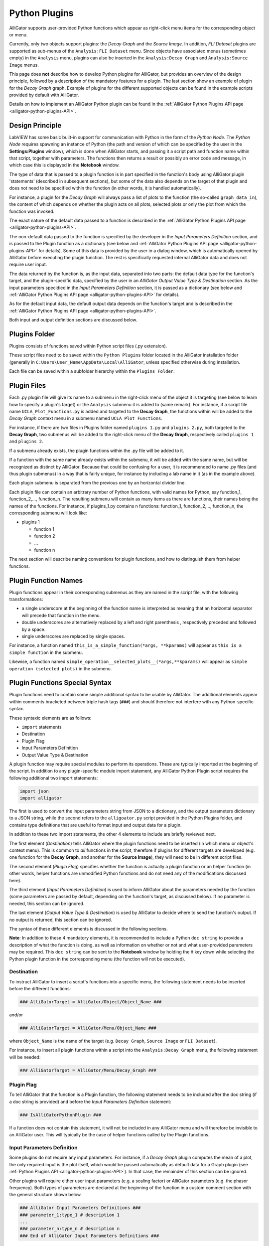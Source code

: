 .. _alligator-python-plugin:

Python Plugins
==============

AlliGator supports user-provided Python functions which appear as right-click 
menu items for the corresponding object or menu.

Currently, only two objects support plugins: the *Decay Graph* and the 
*Source Image*. In addition, *FLI Dataset* plugins are supported as sub-menus of
the ``Analysis:FLI Dataset`` menu.
Since objects have associated menus (sometimes empty) in the ``Analysis`` menu,
plugins can also be inserted in the ``Analysis:Decay Graph`` and 
``Analysis:Source Image`` menus.

This page does **not** describe how to develop Python plugins for AlliGator, 
but provides an overview of the design principle, followed by a description of 
the mandatory features for a plugin. The last section show an example of plugin 
for the *Decay Graph* graph. Example of plugins for the different supported 
objects can be found in the example scripts provided by default with AlliGator.

Details on how to implement an AlliGator Python plugin can be found in the 
:ref:`AlliGator Python Plugins API page <alligator-python-plugins-API>`.

Design Principle
++++++++++++++++

LabVIEW has some basic built-in support for communication with Python in the 
form of the *Python Node*. The *Python Node* requires spawning an instance of
Python (the path and version of which can be specified by the user in the
**Settings:Plugins** window), which is done when AlliGator starts, and passing
it a script path and function name within that script, together with parameters.
The functions then returns a result or possibly an error code and message, in
which case this is displayed in the **Notebook** window.

The type of data that is passed to a plugin function is in part specified in the 
function's body using AlliGator plugin 'statements' (described in subsequent 
sections), but some of the data also depends on the target of that plugin and 
does not need to be specified within the function (in other words, it is handled 
automatically).

For instance, a plugin for the *Decay Graph* will always pass a list of plots 
to the function (the so-called ``graph_data_in``), the content of which depends 
on whether the plugin acts on all  plots, selected plots or only the plot from 
which the function was invoked.

The exact nature of the default data passed to a function is described in the 
:ref:`AlliGator Python Plugins API page <alligator-python-plugins-API>`.

The non-default data passed to the function is specified by the 
developer in the *Input Parameters Definition* section, and is passed to the 
Plugin function as a dictionary (see below and 
:ref:`AlliGator Python Plugins API page <alligator-python-plugins-API>` 
for details). Some of this data is provided by the user in a dialog window, 
which is automatically opened by AlliGator before executing the plugin function.
The rest is specifically requested internal AlliGator data and does not require 
user input.

The data returned by the function is, as the input data, separated into two 
parts: the default data type for the function's target, and the plugin-specific 
data, specified by the user in an *AlliGator Output Value Type & Destination* 
section. As the input parameters specidied in the *Input Parameters Definition* 
section, it is passed as a dictionary (see below and 
:ref:`AlliGator Python Plugins API page <alligator-python-plugins-API>` 
for details).

As for the default input data, the default output data depends on the function's
target and is described in the 
:ref:`AlliGator Python Plugins API page <alligator-python-plugins-API>`.

Both input and output definition sections are discussed below.

Plugins Folder
++++++++++++++

Plugins consists of functions saved within Python script files (.py extension).

These script files need to be saved within the ``Python Plugins`` folder
located in the AlliGator installation folder (generally in 
``C:Users\User_Name\AppData\Local\AlliGator``, unless specified otherwise during
installation.

Each file can be saved within a subfolder hierarchy within the 
``Plugins Folder``.

Plugin Files
++++++++++++

Each .py plugin file will give its name to a submenu in the right-click menu of 
the object it is targeting (see below to learn how to specify a plugin's target)
or the ``Analysis`` submenu it is added to (same remark). For instance, if a 
script file name ``UCLA_Plot_Functions.py`` is added and targeted to the 
**Decay Graph**, the functions within will be added to the *Decay Graph* 
context menu in a submenu named ``UCLA Plot Functions``.

For instance, if there are two files in Plugins folder named ``plugins 1.py`` 
and ``plugins 2.py``, both targeted to the **Decay Graph**, two submenus will be 
added to the right-click menu of the **Decay Graph**, respectively called 
``plugins 1`` and ``plugins 2``.

If a submenu already exists, the plugin functions within the .py file will be
added to it.

If a function with the same name already exists within the submenu, it will be 
added with the same name, but will be recognized as distinct by AlliGator.
Because that could be confusing for a user, it is recommended to name .py files
(and thus plugin submenus) in a way that is fairly unique, for instance by 
including a lab name in it (as in the example above).

Each plugin submenu is separated from the previous one by an horizontal divider 
line.

Each plugin file can contain an arbitrary number of Python functions, 
with valid names for Python, say function_1, function_2,..., function_n. The 
resulting submenu will contain as many items as there are functions, 
their names being the names of the functions. For instance, if plugins_1.py 
contains n functions: function_1, function_2,..., function_n, the corresponding
submenu will look like:

+ plugins 1

  - function 1
  
  - function 2
  
  - ...
  
  - function n

The next section will describe naming conventions for plugin functions, and how
to distinguish them from helper functions.

Plugin Function Names
+++++++++++++++++++++

Plugin functions appear in their corresponding submenus as they are named in the
script file, with the following transformations:

+ a single underscore at the beginning of the function name is interpreted as 
  meaning that an horizontal separator will precede that function in the menu.

+ double underscores are alternatively replaced by a left and right parenthesis
  , respectively preceded and followed by a space.

+ single underscores are replaced by single spaces.

For instance, a function named ``this_is_a_simple_function(*args, **kparams)``
will appear as ``this is a simple function`` in the submenu.

Likewise, a function named ``simple_operation__selected_plots__(*args,**kparams)``
will appear as ``simple operation (selected plots)`` in the submenu.

Plugin Functions Special Syntax
+++++++++++++++++++++++++++++++

Plugin functions need to contain some simple additional syntax to be usable by 
AlliGator. The additional elements appear within comments bracketed between 
triple hash tags (``###``) and should therefore not interfere with any 
Python-specific syntax.

These syntaxic elements are as follows:

+ ``import`` statements
+ Destination
+ Plugin Flag
+ Input Parameters Definition
+ Output Value Type & Destination

A plugin function may require special modules to perform its operations. These 
are typically imported at the beginning of the script. In addition to any 
plugin-specific module import statement, any AlliGator Python Plugin script 
requires the following additional two import statements:

.. code-block::

    import json
    import alligator


The first is used to convert the input parameters string from JSON to a 
dictionary, and the output parameters dictionary to a JSON string, while the 
second refers to the ``alligoator.py`` script provided in the Python Plugins 
folder, and contains type definitions that are useful to format input and 
output data for a plugin.

In addition to these two import statements, the other 4 elements to include are 
briefly reviewed next.

The first element (*Destination*) tells AlliGator where the plugin functions 
need to be inserted (in which menu or object's context menu). This is common to 
*all* functions in the script, therefore if plugins for different targets are 
developed (e.g. one  function for the **Decay Graph**, and another for the 
**Source Image**), they will need to be in different script files.

The second element (*Plugin Flag*) specifies whether the function is actually a 
plugin  function or an helper function (in other words, helper functions are 
unmodified Python functions and do not need any of the modifications 
discussed here).

The third  element (*Input Parameters Definition*) is used to inform AlliGator 
about the parameters needed by the function (some parameters are passed by 
default, depending on the function's target, as discussed below). If no 
parameter is needed, this section can be ignored.

The last element (*Output Value Type & Destination*) is used by AlliGator to 
decide where to send the function's output. If no output is returned, this 
section can be ignored.

The syntax of these different elements is discussed in the following sections.

**Note**: In addition to these 4 mandatory elements, it is recommended to 
include a Python ``doc string`` to provide a description of what the function is 
doing, as well as information on whether or not and what user-provided 
parameters may be required. This ``doc string`` can be sent to the 
**Notebook** window by holding the ``H`` key down while selecting the 
Python plugin function in the corresponding menu (the function will not be 
executed).

Destination
-----------
To instruct AlliGator to insert a script's functions into a specific menu, the
following statement needs to be inserted before the different functions:

.. code-block::

    ### AlliGatorTarget = AlliGator/Object/Object_Name ###

and/or

.. code-block::

    ### AlliGatorTarget = AlliGator/Menu/Object_Name ###

where ``Object_Name`` is the name of the target (e.g. ``Decay Graph``, 
``Source Image`` or ``FLI Dataset``).

For instance, to insert all plugin functions within a script into the 
``Analysis:Decay Graph`` menu, the following statement will be needed:

.. code-block::

    ### AlliGatorTarget = AlliGator/Menu/Decay_Graph ###

Plugin Flag
-----------

To tell AlliGator that the function is a Plugin function, the following 
statement needs to be included after the doc string (if a doc string is 
provided) and before the *Input Parameters Definition* statement:

.. code-block::

    ### IsAlliGatorPythonPlugin ###
    
If a function does not contain this statement, it will not be included in any 
AlliGator menu and will therefore be invisible to an AlliGator user. This will 
typically be the case of helper functions called by the Plugin functions.

Input Parameters Definition
---------------------------

Some plugins do not require any input parameters. For instance, if a *Decay 
Graph* plugin computes the mean of a plot, the only required input is the plot 
itself, which would be passed automatically as default data for a Graph plugin 
(see :ref:`Python Plugins API <alligator-python-plugins-API>`). In that case, 
the remainder of this section can be ignored.

Other plugins will require either user input parameters (e.g. a scaling factor) 
or AlliGator parameters (e.g. the phasor frequency). Both types of parameters 
are declared at the beginning of the function in a custom comment section with 
the general structure shown below.

.. code-block::

    ### AlliGator Input Parameters Definitions ###
    ### parameter_1:type_1 # description 1
    ...
    ### parameter_n:type_n # description n
    ### End of AlliGator Input Parameters Definitions ###

The first and last line of this (triple) commented section are used by AlliGator 
to find it and should be reproduced as shown above.

Single (or double) commented lines (or empty lines) in between these two lines 
will be ignored.

Input parameter declarations follow the model indicated above, that is, a triple 
comment symbol (``###``) followed a single parameter declaration per line.

A parameter declaration consists of a unique name (at least in a given function)
, followed by a semicolon, followed by the parameter type (from the limited 
list of supported types (see :ref:`Python Plugins API 
<alligator-python-plugins-API>` for details), including ``AlliGator``, which 
indicates an internal AlliGator parameter. For a user-provided input parameter, 
a short *description* is recommended and should be provided as a single 
commented string (``# description n`` being replaced by something more... 
descriptive!). It will appear next to the name and value of the parameter in a 
dialog box when the plugin is called. An example of such a dialog box 
(corresponding to the example shown at the bottom of this page) is provided 
below.

.. figure:: images/AlliGator-Python-Pugin-Input-Parameters-Dialog.png   
   :align: center

   AlliGator Python Pugin Input Parameters Dialog

To expose which internal AlliGator parameters can be passed as input parameters, 
use the *Send* button in the  **Settings:Plugins** panel. This will copy a list 
of these parameters in the clipboard, which can then be pasted in any text 
editor.

Check the *Parameter Names only* checkbox in the  **Settings:Plugins** panel to 
get a JSON-formatted list of exposed internal AlliGator parameters without their 
current value.

As mentioned before, if no input parameter is needed by the function, this 
section can be omitted.

Output Value Type & Destination
-------------------------------

Python plugins ouputs are of four general kinds (for details, see 
:ref:`Python Plugins API <alligator-python-plugins-API>`):

+ error code
+ output message
+ output sent to internal AlliGator variables
+ output sent to objects

*Error codes* are internal to LabVIEW and will be formatted and sent to the 
**Notebook** if the ``Verbose Error Mode`` setting is on 
(**Settings:Miscellaneous**). Errors are generated by the Python script and are 
in general useful to debug a plugin. For this reason, it is recommended to turn 
on ``Verbose Error Mode`` when developing and testing a plugin.

The *output message* is an optional string generated by the plugin function. It 
is sent to the **Notebook**, and can therefore be used to display formatted 
results or information about the plugin's action (including a non-Python error 
message).

Output sent to internal AlliGator variables are a way to modify the internal 
state of AlliGator as a result of executing a Plugin. For instance, a plugin 
could be change a **Settings** flag, or the *phasor frequency*. Use with 
moderation, as this could have unintended consequences if done improperly.

All previous three types of output do not require any special syntax to be added 
to the plugin.

The only type of output parameter that requires inclusion of an *Output Value 
Type & Destination* comment section are values destined to one of AlliGator's 
displayed objects (Graph and Image). The syntax of this section, which should 
follow the *Input Parameters Definition* comment section is as follows:

.. code-block::

    ### AlliGator Output Value Type & Destination ###
    ### value_type:destination
    ### End of AlliGator Output Value Type & Destination ###

The first and last line of this (triple) commented section are used by AlliGator 
to find it and should be reproduced as shown above.

Single (or double) commented lines (or empty lines) in between these two lines 
will be ignored.

Output value and destination statements follow the model indicated above, that 
is, a triple comment symbol (``###``) followed a single declaration per line.

Valid *value_type* are specified in the :ref:`Python Plugins API 
<alligator-python-plugins-API>` page.

Valid *destination* statements depend on the *value_type* and the plugin's 
declared destination (so for instance, a ``plots`` value type cannot be sent to 
an  image destination such as ``Mask Image`` but could be sent to 
``Decay Graph``).

If no output needs to be sent to a displayed object, this section can be 
omitted.

To better understand these different syntactic elements and how they fit into a 
Python function used as a plugin, it is easiest to look at the (not very useful 
as an AlliGator plugin) example installed with AlliGator and appearing as 
submenu item of ``Analysis:Decay Graph`` and as a context menu item of the 
*Decay Graph*.

Decay Graph example
+++++++++++++++++++

The following example illustrates the principles outlined above.
The same example with additional comments is installed in the Plugins Folder 
by default.

.. code-block::

    # Decay_Graph_Plugin_Example.py
    # Example AlliGator Decay Graph Python Plugin

    ### AlliGatorTarget = AlliGator/Object/Decay Graph ###
    ### AlliGatorTarget = AlliGator/Menu/Decay Graph ###

    import json
    import alligator

    def Plot_Scaled_Sum_and_Difference__Selected_Plots__test(
            graph_data_in, params_in_json, addtl_params_out_json_list):
        
        """Scaled Sum & Difference:
        
        Acts on the first two selected plots
        Expects one float parameter (k: float64)
        The resulting k*Sum and k*Difference plots are added to the Decay Graph
        """
        
        ### IsAlliGatorPythonPlugin ###

        ### AlliGator Input Parameters Definitions ###
        ### k:float64 # scaling parameter
        
        ### Phasor Frequency:AlliGator
        ### Reference Decay:AlliGator
        ### End of AlliGator Input Parameters Definitions ###

        ### AlliGator Output Value Type & Destination ###
        ### Plots:Decay Graph
        ### End of AlliGator Output Value Type & Destination ###

        message = 'Scaled Sum of Selected Plots and Phasor Frequency Update'
        exception_type = "None"
        exception_message = ""

        # decode the parameter string
       
        params = json.loads(params_in_json)
        k = params['k']
        f = params['Phasor Frequency']

        # decode the graph data named tuple
        
        graph_name = graph_data_in.Graph_Name
        plots = graph_data_in.Plots
        nplots = len(plots)
        
        # Adds and subtracts the first 2 plots if they have the same length
        # otherwise returns an error

        if nplots < 2:
            exception_type = "Error"
            exception_message = "Not enough selected plots!"
            graph_data_out = alligator.graph_plugin_data(
                Graph_Name = graph_name,
                Plots = [],
                Reference_Decay = alligator.empty_plot)
        else:
            plot_data1 = plots[0]
            name1 = plot_data1.Plot_Name
            x1 = plot_data1.X_Array
            y1 = plot_data1.Y_Array
            plot_data2 = plots[1]
            name2 = plot_data2.Plot_Name
            x2 = plot_data2.X_Array
            y2 = plot_data2.Y_Array
            
            ref_decay_data = graph_data_in.Reference_Decay
            ref_decay_name = ref_decay_data.Plot_Name
            ref_decay_x = ref_decay_data.X_Array
            ref_decay_y = ref_decay_data.Y_Array

            # processing of the incoming data
            
            if (len(x1) != len(x2)):
                exception_type = "Error"
                exception_message = "Plots do not have the same length!"
                plots_out = []
            else:
                sumy = []
                for i in range(len(y1)):
                    sumy.append(y2[i] + y1[i])    
                diffy = []
                for i in range(len(y1)):
                    diffy.append(y2[i] - y1[i])
                    
                # we need to repackage those plots into a list of named tuples
                # (same structure as the input)

                plot_data1_out = alligator.plot_plugin_data(
                    Plot_Name = 'Scaled Sum of Plots',
                    X_Array = x1,
                    Y_Array = sumy
                )
                plot_data2_out = alligator.plot_plugin_data(
                    Plot_Name = 'Scaled Difference of Plots',
                    X_Array = x1,
                    Y_Array = diffy
                )
                plots_out = [plot_data1_out, plot_data2_out]
                message = 'Scaled Sum of Selected Plots (scaling factor: ' +\
                    str(k) + ', '+name1 + ', '+name2+') and Phasor Frequency Update'
            graph_data_out = alligator.graph_plugin_data(
                Graph_Name = graph_name,
                Plots = plots_out,
                Reference_Decay = alligator.empty_plot)
            
            # Finally, we can send back information on the function outcome
            # and can also set AlliGator Parameters
            # all this packaged in a dictionary, converted to json and
            # appended to the (generally) empty string list
            # addtl_params_out_json_list
        
        info_out_dict = {
        "Notebook Message" : message,
        "Exception Type" : exception_type,
        "Exception Message" : exception_message,
        "AlliGator:Phasor Frequency" : f
        }
        
        # conversion to JSON string and string is appended to the incoming
        # addtl_params_out_json_list
        
        addtl_params_out_json_list.append(json.dumps(info_out_dict))
        
        # return results to AlliGator

        return(graph_data_out)